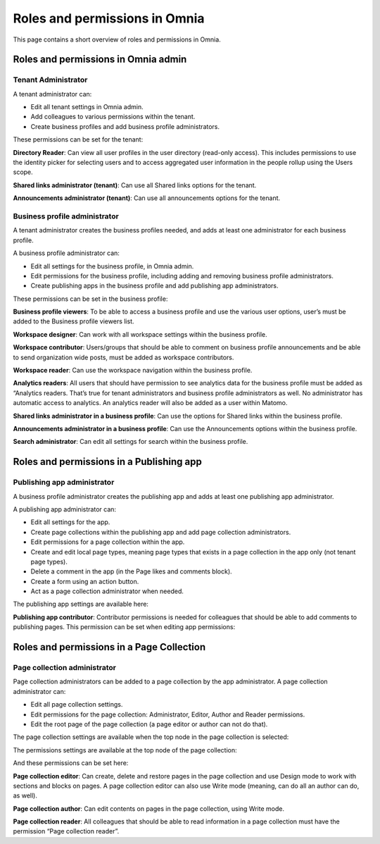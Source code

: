Roles and permissions in Omnia
==================================

This page contains a short overview of roles and permissions in Omnia.

Roles and permissions in Omnia admin
****************************************

Tenant Administrator
----------------------
A tenant administrator can: 

+ Edit all tenant settings in Omnia admin.
+ Add colleagues to various permissions within the tenant.
+ Create business profiles and add business profile administrators.

These permissions can be set for the tenant:

.. image:: permissions-tenant.png

**Directory Reader**: Can view all user profiles in the user directory (read-only access). This includes permissions to use the identity picker for selecting users and to access aggregated user information in the people rollup using the Users scope.

**Shared links administrator (tenant)**: Can use all Shared links options for the tenant.

.. image:: shared-links-tenant.png

**Announcements administrator (tenant)**: Can use all announcements options for the tenant.

.. image:: announcements-tenant.png

Business profile administrator
--------------------------------
A tenant administrator creates the business profiles needed, and adds at least one administrator for each business profile.

A business profile administrator can:

+ Edit all settings for the business profile, in Omnia admin.
+ Edit permissions for the business profile, including adding and removing business profile administrators.
+ Create publishing apps in the business profile and add publishing app administrators.

These permissions can be set in the business profile:

.. image:: permissions-bp.png

**Business profile viewers**: To be able to access a business profile and use the various user options, user’s must be added to the Business profile viewers list. 

**Workspace designer**: Can work with all workspace settings within the business profile.

.. image:: workspace-settings.png

**Workspace contributor**: Users/groups that should be able to comment on business profile announcements and be able to send organization wide posts, must be added as workspace contributors.

**Workspace reader**: Can use the workspace navigation within the business profile.

**Analytics readers**: All users that should have permission to see analytics data for the business profile must be added as “Analytics readers. That’s true for tenant administrators and business profile administrators as well. No administrator has automatic access to analytics. An analytics reader will also be added as a user within Matomo.

**Shared links administrator in a business profile**: Can use the options for Shared links within the business profile. 

**Announcements administrator in a business profile**: Can use the Announcements options within the business profile.

.. image:: announcements-bp.png

**Search administrator**: Can edit all settings for search within the business profile. 

.. image:: search-settings.png

Roles and permissions in a Publishing app
******************************************

Publishing app administrator
------------------------------
A business profile administrator creates the publishing app and adds at least one publishing app administrator. 

A publishing app administrator can:

+ Edit all settings for the app.
+ Create page collections within the publishing app and add page collection administrators.
+ Edit permissions for a page collection within the app.
+ Create and edit local page types, meaning page types that exists in a page collection in the app only (not tenant page types).
+ Delete a comment in the app (in the Page likes and comments block).
+ Create a form using an action button.
+ Act as a page collection administrator when needed.

The publishing app settings are available here:

.. image:: app-settings.png

**Publishing app contributor**: Contributor permissions is needed for colleagues that should be able to add comments to publishing pages. This permission can be set when editing app permissions:

.. image:: contributors-app-new.png

Roles and permissions in a Page Collection
*********************************************

Page collection administrator
-----------------------------------
Page collection administrators can be added to a page collection by the app administrator. A page collection administrator can:

+ Edit all page collection settings.
+ Edit permissions for the page collection: Administrator, Editor, Author and Reader permissions.
+ Edit the root page of the page collection (a page editor or author can not do that).

The page collection settings are available when the top node in the page collection is selected:

.. image:: top-node-settings-new.png

The permissions settings are available at the top node of the page collection:

.. image:: top-node-settings-permissions.png

And these permissions can be set here:

.. image:: top-node-settings-permissions-details.png

**Page collection editor**: Can create, delete and restore pages in the page collection and use Design mode to work with sections and blocks on pages. A page collection editor can also use Write mode (meaning, can do all an author can do, as well).

**Page collection author**: Can edit contents on pages in the page collection, using Write mode.

**Page collection reader**: All colleagues that should be able to read information in a page collection must have the permission “Page collection reader”. 

